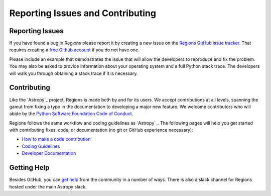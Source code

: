 Reporting Issues and Contributing
=================================

Reporting Issues
----------------

If you have found a bug in Regions please report it by
creating a new issue on the `Regions GitHub issue tracker
<https://github.com/astropy/regions/issues>`_. That requires creating a
`free Github account <https://github.com/>`_ if you do not have one.

Please include an example that demonstrates the issue that will allow
the developers to reproduce and fix the problem. You may also be asked
to provide information about your operating system and a full Python
stack trace. The developers will walk you through obtaining a stack
trace if it is necessary.


Contributing
------------

Like the `Astropy`_ project, Regions is made both by and for its users.
We accept contributions at all levels, spanning the gamut from fixing a
typo in the documentation to developing a major new feature. We welcome
contributors who will abide by the `Python Software Foundation Code of
Conduct <https://www.python.org/psf/conduct/>`_.

Regions follows the same workflow and coding guidelines as `Astropy`_.
The following pages will help you get started with contributing fixes,
code, or documentation (no git or GitHub experience necessary):

* `How to make a code contribution <https://docs.astropy.org/en/latest/development/workflow/development_workflow.html>`_

* `Coding Guidelines <https://docs.astropy.org/en/latest/development/codeguide.html>`_

* `Developer Documentation <https://docs.astropy.org/en/latest/#developer-documentation>`_


Getting Help
------------

Besides GitHub, you can `get help`_ from the community in a number of
ways. There is also a slack channel for Regions hosted under the main
Astropy slack.

.. _get help: https://www.astropy.org/help.html
